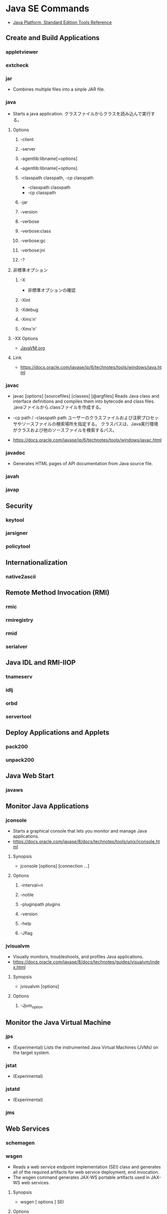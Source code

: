 * Java SE Commands
- [[http://docs.oracle.com/javase/8/docs/technotes/tools/unix/intro.html#sthref18][Java Platform, Standard Edition Tools Reference]]
** Create and Build Applications
*** appletviewer
*** extcheck
*** jar
- 
  Combines multiple files into a sinple JAR file.
*** java
- Starts a java application.
  クラスファイルからクラスを読み込んで実行する。

**** Options
***** -client
***** -server
***** -agentlib:libname[=options]
***** -agentlib:libname[=options]
***** -classpath classpath, -cp classpath
- -classpath classpath
- -cp classpath
***** -jar
***** -version
***** -verbose
***** -verbose:class
***** -verbose:gc
***** -verbose:jni
***** -?
**** 非標準オプション
***** -X
- 非標準オプションの確認
***** -Xint
***** -Xdebug
***** -Xms'n'
***** -Xmx'n'
**** -XX Options
- [[file:JavaVM.org][JavaVM.org]]
**** Link
- https://docs.oracle.com/javase/jp/6/technotes/tools/windows/java.html

*** javac
- javac [options] [sourcefiles] [classes] [@argfiles]
  Reads Java class and interface definitions and compiles them into bytecode and class files.
  .javaファイルから.classファイルを作成する。

- -cp path / -classpath path
  ユーザーのクラスファイルおよび注釈プロセッサやソースファイルの検索場所を指定する。
  クラスパスは、Java実行環境がクラスおよび他のソースファイルを検索するパス。

- 
  https://docs.oracle.com/javase/jp/6/technotes/tools/windows/javac.html

*** javadoc
- 
  Generates HTML pages of API documentation from Java source file.

*** javah
*** javap

** Security
*** keytool
*** jarsigner
*** policytool
** Internationalization
*** native2ascii
** Remote Method Invocation (RMI)
*** rmic
*** rmiregistry
*** rmid
*** serialver
** Java IDL and RMI-IIOP
*** tnameserv
*** idlj
*** orbd
*** servertool
** Deploy Applications and Applets
*** pack200
*** unpack200
** Java Web Start
*** javaws
** Monitor Java Applications
*** jconsole
- Starts a graphical console that lets you monitor and manage Java applications.
- https://docs.oracle.com/javase/8/docs/technotes/tools/unix/jconsole.html
**** Synopsis
- jconsole [options] [connection ...]
**** Options
***** -interval=n
***** -notile
***** -pluginpath plugins
***** -version
***** -help
***** -Jflag
*** jvisualvm
- Visually monitors, troubleshoots, and profiles Java applications.
- https://docs.oracle.com/javase/8/docs/technotes/guides/visualvm/index.html
**** Synopsis
- jvisualvm [options]
**** Options
***** -Jjvm_option
** Monitor the Java Virtual Machine
*** jps
- (Experimental) Lists the instrumented Java Virtual Machines (JVMs) on the target system.

*** jstat
- (Experimental) 
*** jstatd
- (Experimental) 
*** jms
** Web Services
*** schemagen
*** wsgen
- Reads a web service endpoint implementation (SEI) class and generates all of the required artifacts for web service deployment, end invocation.
- The wsgen command generates JAX-WS portable artifacts used in JAX-WS web services.
**** Synopsis
- wsgen [ options ] SEI
**** Options
- -classpath path, -cp path
  The location of the input class files.
*** wsimport
- Generates JAX-WS portable artifacts that can be packaged in a web application archive(WAR) file and provides an Ant task.
**** Synopsis
- wsimport [options] <WSDL_URI>
**** Options
*** xjc
** Troubleshooting
*** jcmd
*** jinfo
*** jhat
*** jmap
*** jsadebugd
*** jstack
** Scripting
*** jrunscript

